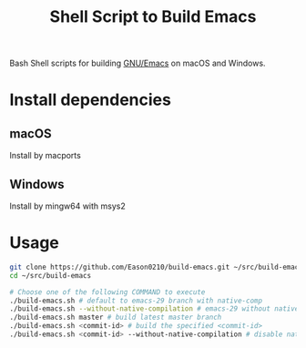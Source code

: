 #+title: Shell Script to Build Emacs

Bash Shell scripts for building [[https://git.savannah.gnu.org/cgit/emacs.git/][GNU/Emacs]] on macOS and Windows.

* Install dependencies
**  macOS
Install by macports
** Windows
Install by mingw64 with msys2

* Usage
#+begin_src bash
git clone https://github.com/Eason0210/build-emacs.git ~/src/build-emacs
cd ~/src/build-emacs

# Choose one of the following COMMAND to execute
./build-emacs.sh # default to emacs-29 branch with native-comp
./build-emacs.sh --without-native-compilation # emacs-29 without native-comp
./build-emacs.sh master # build latest master branch
./build-emacs.sh <commit-id> # build the specified <commit-id>
./build-emacs.sh <commit-id> --without-native-compilation # disable native-comp

#+end_src
